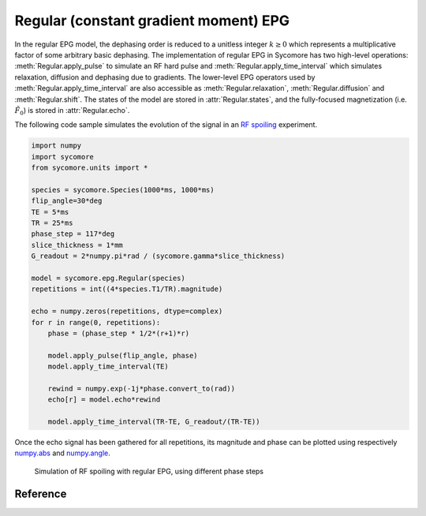 Regular (constant gradient moment) EPG
======================================

In the regular EPG model, the dephasing order is reduced to a unitless integer :math:`k\ge 0` which represents a multiplicative factor of some arbitrary basic dephasing. The implementation of regular EPG in Sycomore has two high-level operations: :meth:`Regular.apply_pulse` to simulate an RF hard pulse and :meth:`Regular.apply_time_interval` which simulates relaxation, diffusion and dephasing due to gradients. The lower-level EPG operators used by :meth:`Regular.apply_time_interval` are also accessible as :meth:`Regular.relaxation`, :meth:`Regular.diffusion` and :meth:`Regular.shift`. The states of the model are stored in :attr:`Regular.states`, and the fully-focused magnetization (i.e. :math:`\tilde{F}_0`) is stored in :attr:`Regular.echo`.

The following code sample simulates the evolution of the signal in an `RF spoiling`_ experiment.

.. code-block:: python
    
    import numpy
    import sycomore
    from sycomore.units import *
    
    species = sycomore.Species(1000*ms, 1000*ms)
    flip_angle=30*deg
    TE = 5*ms
    TR = 25*ms
    phase_step = 117*deg
    slice_thickness = 1*mm
    G_readout = 2*numpy.pi*rad / (sycomore.gamma*slice_thickness)
    
    model = sycomore.epg.Regular(species)
    repetitions = int((4*species.T1/TR).magnitude)
    
    echo = numpy.zeros(repetitions, dtype=complex)
    for r in range(0, repetitions):
        phase = (phase_step * 1/2*(r+1)*r)
        
        model.apply_pulse(flip_angle, phase)
        model.apply_time_interval(TE)
        
        rewind = numpy.exp(-1j*phase.convert_to(rad))
        echo[r] = model.echo*rewind
        
        model.apply_time_interval(TR-TE, G_readout/(TR-TE))

Once the echo signal has been gathered for all repetitions, its magnitude and phase can be plotted using respectively `numpy.abs`_ and `numpy.angle`_.

.. figure:: rf_spoiling_regular.png
  :alt: RF spoiling, simulated with regular EPG
  
  Simulation of RF spoiling with regular EPG, using different phase steps

Reference
---------

.. class:: Regular(species, initial_magnetization=Magnetization(0,0,1), initial_size=100)
  
  .. attribute:: species
    
    The species being simulated
  
  .. attribute:: states_count
    
    The number of states currently stored by the model. This attribute is read-only.
  
  .. attribute:: states
    
    The sequence of states currently stored by the model. This attribute is a read-only, 3×N array of complex numbers.
  
  .. attribute:: echo
    
    The echo signal, i.e. :math:`\tilde{F}_0` (read-only).
  
  .. method:: state(index)
    
    Return the magnetization at a given state, expressed by its *index*.
  
  .. method:: apply_pulse(angle, phase=0*rad)
    
    Apply an RF hard pulse.
  
  .. method:: apply_time_interval(duration, gradient=0*T/m)
    
    Apply a time interval, i.e. relaxation, diffusion, and gradient.
  
  .. method:: shift()
    
    Apply a gradient; in regular EPG, this shifts all orders by 1.
  
  .. method:: relaxation(duration, gradient)
    
    Simulate the relaxation during given duration.
  
  .. method:: diffusion(duration, gradient)
    
    Simulate diffusion during given duration with given gradient amplitude.

.. _numpy.abs: https://docs.scipy.org/doc/numpy/reference/generated/numpy.absolute.html
.. _numpy.angle: https://docs.scipy.org/doc/numpy/reference/generated/numpy.angle.html
.. _RF spoiling: https://dx.doi.org/10.1002/mrm.1910210210
